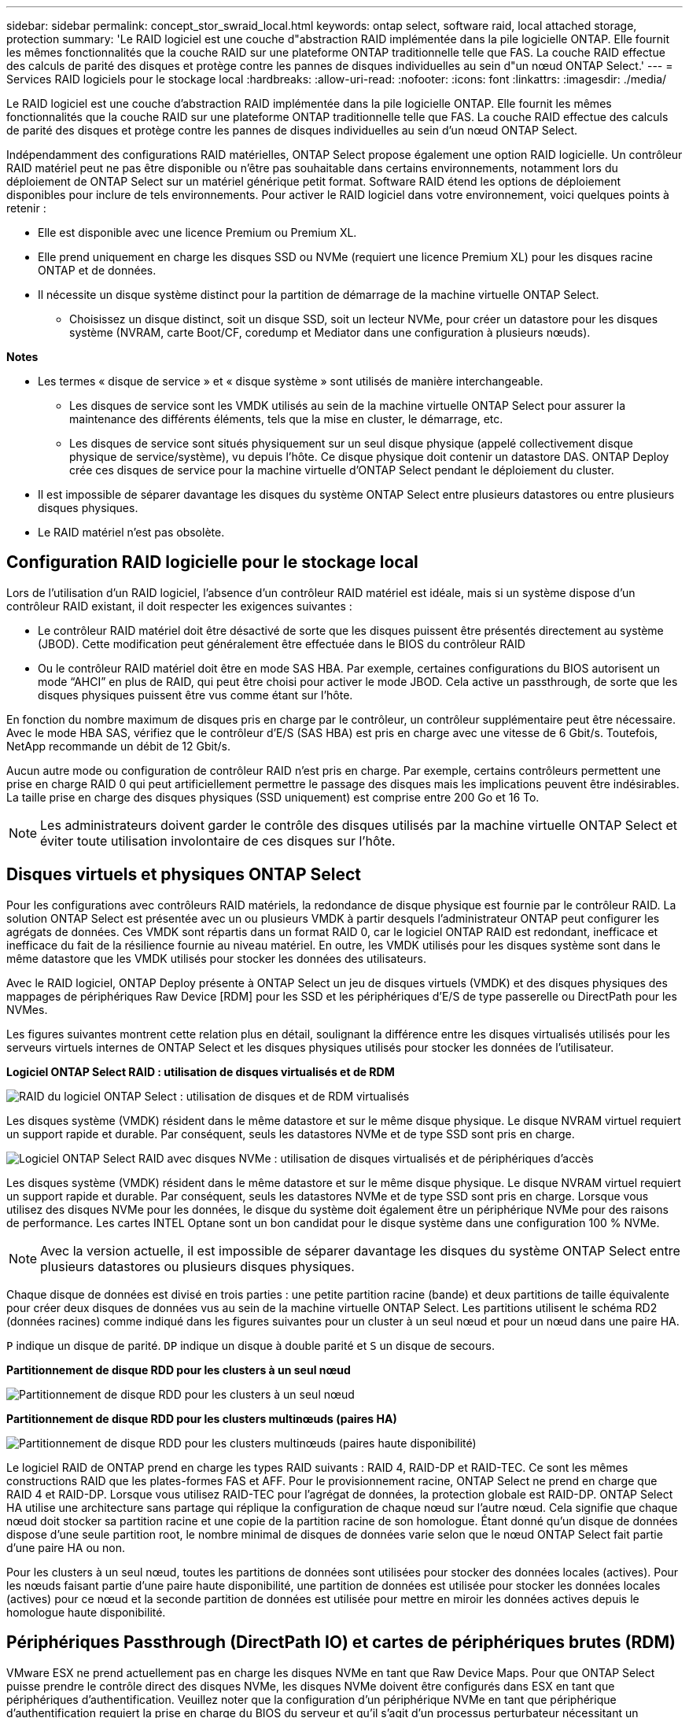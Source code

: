 ---
sidebar: sidebar 
permalink: concept_stor_swraid_local.html 
keywords: ontap select, software raid, local attached storage, protection 
summary: 'Le RAID logiciel est une couche d"abstraction RAID implémentée dans la pile logicielle ONTAP. Elle fournit les mêmes fonctionnalités que la couche RAID sur une plateforme ONTAP traditionnelle telle que FAS. La couche RAID effectue des calculs de parité des disques et protège contre les pannes de disques individuelles au sein d"un nœud ONTAP Select.' 
---
= Services RAID logiciels pour le stockage local
:hardbreaks:
:allow-uri-read: 
:nofooter: 
:icons: font
:linkattrs: 
:imagesdir: ./media/


[role="lead"]
Le RAID logiciel est une couche d'abstraction RAID implémentée dans la pile logicielle ONTAP. Elle fournit les mêmes fonctionnalités que la couche RAID sur une plateforme ONTAP traditionnelle telle que FAS. La couche RAID effectue des calculs de parité des disques et protège contre les pannes de disques individuelles au sein d'un nœud ONTAP Select.

Indépendamment des configurations RAID matérielles, ONTAP Select propose également une option RAID logicielle. Un contrôleur RAID matériel peut ne pas être disponible ou n'être pas souhaitable dans certains environnements, notamment lors du déploiement de ONTAP Select sur un matériel générique petit format. Software RAID étend les options de déploiement disponibles pour inclure de tels environnements. Pour activer le RAID logiciel dans votre environnement, voici quelques points à retenir :

* Elle est disponible avec une licence Premium ou Premium XL.
* Elle prend uniquement en charge les disques SSD ou NVMe (requiert une licence Premium XL) pour les disques racine ONTAP et de données.
* Il nécessite un disque système distinct pour la partition de démarrage de la machine virtuelle ONTAP Select.
+
** Choisissez un disque distinct, soit un disque SSD, soit un lecteur NVMe, pour créer un datastore pour les disques système (NVRAM, carte Boot/CF, coredump et Mediator dans une configuration à plusieurs nœuds).




*Notes*

* Les termes « disque de service » et « disque système » sont utilisés de manière interchangeable.
+
** Les disques de service sont les VMDK utilisés au sein de la machine virtuelle ONTAP Select pour assurer la maintenance des différents éléments, tels que la mise en cluster, le démarrage, etc.
** Les disques de service sont situés physiquement sur un seul disque physique (appelé collectivement disque physique de service/système), vu depuis l'hôte. Ce disque physique doit contenir un datastore DAS. ONTAP Deploy crée ces disques de service pour la machine virtuelle d'ONTAP Select pendant le déploiement du cluster.


* Il est impossible de séparer davantage les disques du système ONTAP Select entre plusieurs datastores ou entre plusieurs disques physiques.
* Le RAID matériel n'est pas obsolète.




== Configuration RAID logicielle pour le stockage local

Lors de l'utilisation d'un RAID logiciel, l'absence d'un contrôleur RAID matériel est idéale, mais si un système dispose d'un contrôleur RAID existant, il doit respecter les exigences suivantes :

* Le contrôleur RAID matériel doit être désactivé de sorte que les disques puissent être présentés directement au système (JBOD). Cette modification peut généralement être effectuée dans le BIOS du contrôleur RAID
* Ou le contrôleur RAID matériel doit être en mode SAS HBA. Par exemple, certaines configurations du BIOS autorisent un mode “AHCI” en plus de RAID, qui peut être choisi pour activer le mode JBOD. Cela active un passthrough, de sorte que les disques physiques puissent être vus comme étant sur l'hôte.


En fonction du nombre maximum de disques pris en charge par le contrôleur, un contrôleur supplémentaire peut être nécessaire. Avec le mode HBA SAS, vérifiez que le contrôleur d'E/S (SAS HBA) est pris en charge avec une vitesse de 6 Gbit/s. Toutefois, NetApp recommande un débit de 12 Gbit/s.

Aucun autre mode ou configuration de contrôleur RAID n'est pris en charge. Par exemple, certains contrôleurs permettent une prise en charge RAID 0 qui peut artificiellement permettre le passage des disques mais les implications peuvent être indésirables. La taille prise en charge des disques physiques (SSD uniquement) est comprise entre 200 Go et 16 To.


NOTE: Les administrateurs doivent garder le contrôle des disques utilisés par la machine virtuelle ONTAP Select et éviter toute utilisation involontaire de ces disques sur l'hôte.



== Disques virtuels et physiques ONTAP Select

Pour les configurations avec contrôleurs RAID matériels, la redondance de disque physique est fournie par le contrôleur RAID. La solution ONTAP Select est présentée avec un ou plusieurs VMDK à partir desquels l'administrateur ONTAP peut configurer les agrégats de données. Ces VMDK sont répartis dans un format RAID 0, car le logiciel ONTAP RAID est redondant, inefficace et inefficace du fait de la résilience fournie au niveau matériel. En outre, les VMDK utilisés pour les disques système sont dans le même datastore que les VMDK utilisés pour stocker les données des utilisateurs.

Avec le RAID logiciel, ONTAP Deploy présente à ONTAP Select un jeu de disques virtuels (VMDK) et des disques physiques des mappages de périphériques Raw Device [RDM] pour les SSD et les périphériques d'E/S de type passerelle ou DirectPath pour les NVMes.

Les figures suivantes montrent cette relation plus en détail, soulignant la différence entre les disques virtualisés utilisés pour les serveurs virtuels internes de ONTAP Select et les disques physiques utilisés pour stocker les données de l'utilisateur.

*Logiciel ONTAP Select RAID : utilisation de disques virtualisés et de RDM*

image:ST_18.PNG["RAID du logiciel ONTAP Select : utilisation de disques et de RDM virtualisés"]

Les disques système (VMDK) résident dans le même datastore et sur le même disque physique. Le disque NVRAM virtuel requiert un support rapide et durable. Par conséquent, seuls les datastores NVMe et de type SSD sont pris en charge.

image:ST_19.PNG["Logiciel ONTAP Select RAID avec disques NVMe : utilisation de disques virtualisés et de périphériques d'accès"]

Les disques système (VMDK) résident dans le même datastore et sur le même disque physique. Le disque NVRAM virtuel requiert un support rapide et durable. Par conséquent, seuls les datastores NVMe et de type SSD sont pris en charge. Lorsque vous utilisez des disques NVMe pour les données, le disque du système doit également être un périphérique NVMe pour des raisons de performance. Les cartes INTEL Optane sont un bon candidat pour le disque système dans une configuration 100 % NVMe.


NOTE: Avec la version actuelle, il est impossible de séparer davantage les disques du système ONTAP Select entre plusieurs datastores ou plusieurs disques physiques.

Chaque disque de données est divisé en trois parties : une petite partition racine (bande) et deux partitions de taille équivalente pour créer deux disques de données vus au sein de la machine virtuelle ONTAP Select. Les partitions utilisent le schéma RD2 (données racines) comme indiqué dans les figures suivantes pour un cluster à un seul nœud et pour un nœud dans une paire HA.

`P` indique un disque de parité. `DP` indique un disque à double parité et `S` un disque de secours.

*Partitionnement de disque RDD pour les clusters à un seul nœud*

image:ST_19.jpg["Partitionnement de disque RDD pour les clusters à un seul nœud"]

*Partitionnement de disque RDD pour les clusters multinœuds (paires HA)*

image:ST_20.jpg["Partitionnement de disque RDD pour les clusters multinœuds (paires haute disponibilité)"]

Le logiciel RAID de ONTAP prend en charge les types RAID suivants : RAID 4, RAID-DP et RAID-TEC. Ce sont les mêmes constructions RAID que les plates-formes FAS et AFF. Pour le provisionnement racine, ONTAP Select ne prend en charge que RAID 4 et RAID-DP. Lorsque vous utilisez RAID-TEC pour l'agrégat de données, la protection globale est RAID-DP. ONTAP Select HA utilise une architecture sans partage qui réplique la configuration de chaque nœud sur l'autre nœud. Cela signifie que chaque nœud doit stocker sa partition racine et une copie de la partition racine de son homologue. Étant donné qu'un disque de données dispose d'une seule partition root, le nombre minimal de disques de données varie selon que le nœud ONTAP Select fait partie d'une paire HA ou non.

Pour les clusters à un seul nœud, toutes les partitions de données sont utilisées pour stocker des données locales (actives). Pour les nœuds faisant partie d'une paire haute disponibilité, une partition de données est utilisée pour stocker les données locales (actives) pour ce nœud et la seconde partition de données est utilisée pour mettre en miroir les données actives depuis le homologue haute disponibilité.



== Périphériques Passthrough (DirectPath IO) et cartes de périphériques brutes (RDM)

VMware ESX ne prend actuellement pas en charge les disques NVMe en tant que Raw Device Maps. Pour que ONTAP Select puisse prendre le contrôle direct des disques NVMe, les disques NVMe doivent être configurés dans ESX en tant que périphériques d'authentification. Veuillez noter que la configuration d'un périphérique NVMe en tant que périphérique d'authentification requiert la prise en charge du BIOS du serveur et qu'il s'agit d'un processus perturbateur nécessitant un redémarrage de l'hôte ESX. De plus, le nombre maximal de périphériques d'authentification par hôte ESX est de 16. Cependant, le déploiement ONTAP limite ceci à 14. Cette limite de 14 dispositifs NVMe par nœud ONTAP Select implique qu'une configuration 100 % NVMe offre une densité très élevée d'IOPS (IOPS/To), au détriment de la capacité totale. De la même façon, si vous souhaitez une configuration haute performance avec une capacité de stockage supérieure, il est recommandé d'utiliser une grande taille de machine virtuelle ONTAP Select, une carte INTEL Optane pour le disque système et un nombre nominal de disques SSD pour le stockage des données.


NOTE: Pour exploiter pleinement les performances de NVMe, pensez à la taille importante des machines virtuelles ONTAP Select.

Il y a une différence supplémentaire entre les dispositifs de passants et les RDM. RDM peut être mappé à une machine virtuelle en cours d'exécution. Les terminaux passthrough requièrent un redémarrage VM. Cela signifie que toute procédure de remplacement de disque NVMe ou d'extension de capacité (ajout de disque) nécessite un redémarrage de machine virtuelle ONTAP Select. Le remplacement de disques et l'extension de capacité (ajout de disques) sont pilotés par un workflow du déploiement ONTAP. ONTAP Deploy gère le redémarrage de ONTAP Select pour les clusters à un seul nœud et le basculement/retour arrière pour les paires haute disponibilité. Toutefois, il est important de noter la différence entre l'utilisation des disques de données SSD (aucun redémarrage ONTAP Select/basculement n'est nécessaire) et la compatibilité avec les disques de données NVMe (le redémarrage ou le basculement ONTAP Select est requis).



== Provisionnement des disques physiques et virtuels

Pour optimiser l'expérience utilisateur, le déploiement de ONTAP provisionne automatiquement les disques (virtuels) du datastore spécifié (disque du système physique) et les connecte à la machine virtuelle ONTAP Select. Cette opération a lieu automatiquement lors de la configuration initiale afin que la machine virtuelle ONTAP Select puisse démarrer. Les RDM sont partitionnés et l'agrégat racine est automatiquement créé. Si le nœud ONTAP Select fait partie d'une paire haute disponibilité, les partitions de données sont automatiquement attribuées à un pool de stockage local et à un pool de stockage en miroir. Cette affectation a lieu automatiquement lors des opérations de création de clusters et d'ajout de stockage.

Étant donné que les disques de données de la machine virtuelle ONTAP Select sont associés aux disques physiques sous-jacents, la création de configurations avec un plus grand nombre de disques physiques a des implications sur les performances.


NOTE: Le type de groupe RAID de l'agrégat racine dépend du nombre de disques disponibles. Le déploiement de ONTAP sélectionne le type de groupe RAID approprié. S'il dispose de suffisamment de disques alloués au nœud, il utilise RAID-DP, sinon il crée un agrégat racine RAID-4.

Lorsque vous ajoutez de la capacité à une machine virtuelle ONTAP Select via la technologie RAID logicielle, l'administrateur doit tenir compte de la taille du disque physique et du nombre de disques requis. Pour plus de détails, voir la section link:concept_stor_capacity_inc.html["Augmenter la capacité de stockage"].

À l'instar des systèmes FAS et AFF, seuls les disques de capacité égale ou supérieure peuvent être ajoutés à un groupe RAID existant. Les disques de grande capacité sont de la taille appropriée. Si vous créez de nouveaux groupes RAID, la taille du groupe RAID doit correspondre à celle du groupe RAID existant pour garantir que les performances globales de l'agrégat ne se détériorent pas.



== Faites correspondre un disque ONTAP Select au disque ESX correspondant

Les disques ONTAP Select sont généralement étiquetés NET x.y Vous pouvez utiliser la commande ONTAP suivante pour obtenir l'UUID du disque :

[listing]
----
<system name>::> disk show NET-1.1
Disk: NET-1.1
Model: Micron_5100_MTFD
Serial Number: 1723175C0B5E
UID: *500A0751:175C0B5E*:00000000:00000000:00000000:00000000:00000000:00000000:00000000:00000000
BPS: 512
Physical Size: 894.3GB
Position: shared
Checksum Compatibility: advanced_zoned
Aggregate: -
Plex: -This UID can be matched with the device UID displayed in the ‘storage devices’ tab for the ESX host
----
image:ST_21.jpg["Correspondance d'un disque ONTAP Select avec le disque ESX correspondant"]

Dans le shell ESXi, vous pouvez entrer la commande suivante pour faire clignoter le voyant d'un disque physique donné (identifié par son naa.unique-ID).

[listing]
----
esxcli storage core device set -d <naa_id> -l=locator -L=<seconds>
----


== Pannes de plusieurs disques lors de l'utilisation du RAID logiciel

Il est possible qu'un système rencontre une situation dans laquelle plusieurs disques sont en panne en même temps. Le comportement du système dépend de la protection RAID de l'agrégat et du nombre de disques défaillants.

Un agrégat RAID4 peut survivre à une panne de disque, et un agrégat RAID-DP peut survivre à deux pannes de disque et un agrégat RAID-TEC peut survivre à trois défaillances de disques.

Si le nombre de disques défaillants est inférieur au nombre maximal de défaillances pris en charge par ce type RAID et si un disque de spare est disponible, le processus de reconstruction démarre automatiquement. Si des disques de spare ne sont pas disponibles, l'agrégat transmet des données en état dégradé jusqu'à l'ajout de disques de spare.

Si le nombre de disques défaillants est supérieur au nombre maximal de défaillances pris en charge par le type RAID, le plex local est marqué comme défectueux et l'état de l'agrégat est dégradé. Les données sont servies par le second plex résidant sur le partenaire de haute disponibilité. Cela signifie que toutes les demandes d'E/S du nœud 1 sont envoyées via le port d'interconnexion de cluster e0e (iSCSI) aux disques physiquement situés sur le nœud 2. Si le second plex tombe également en panne, l'agrégat est marqué comme étant en panne et les données sont indisponibles.

Un plex défaillant doit être supprimé et recréé pour la mise en miroir correcte des données à reprendre. Notez qu'une défaillance de plusieurs disques entraînant la dégradation de l'agrégat de données entraîne également la dégradation de l'agrégat racine. ONTAP Select utilise le schéma de partitionnement données-racines (RDD) pour séparer chaque disque physique en une partition racine et deux partitions de données. Par conséquent, perdre un ou plusieurs disques peut avoir un impact sur plusieurs agrégats, notamment la racine locale ou la copie de l'agrégat racine distant, ainsi que l'agrégat de données locales et la copie de l'agrégat de données distant.

[listing]
----
C3111E67::> storage aggregate plex delete -aggregate aggr1 -plex plex1
Warning: Deleting plex "plex1" of mirrored aggregate "aggr1" in a non-shared HA configuration will disable its synchronous mirror protection and disable
         negotiated takeover of node "sti-rx2540-335a" when aggregate "aggr1" is online.
Do you want to continue? {y|n}: y
[Job 78] Job succeeded: DONE

C3111E67::> storage aggregate mirror -aggregate aggr1
Info: Disks would be added to aggregate "aggr1" on node "sti-rx2540-335a" in the following manner:
      Second Plex
        RAID Group rg0, 5 disks (advanced_zoned checksum, raid_dp)
                                                            Usable Physical
          Position   Disk                      Type           Size     Size
          ---------- ------------------------- ---------- -------- --------
          shared     NET-3.2                   SSD               -        -
          shared     NET-3.3                   SSD               -        -
          shared     NET-3.4                   SSD         208.4GB  208.4GB
          shared     NET-3.5                   SSD         208.4GB  208.4GB
          shared     NET-3.12                  SSD         208.4GB  208.4GB

      Aggregate capacity available for volume use would be 526.1GB.
      625.2GB would be used from capacity license.
Do you want to continue? {y|n}: y

C3111E67::> storage aggregate show-status -aggregate aggr1
Owner Node: sti-rx2540-335a
 Aggregate: aggr1 (online, raid_dp, mirrored) (advanced_zoned checksums)
  Plex: /aggr1/plex0 (online, normal, active, pool0)
   RAID Group /aggr1/plex0/rg0 (normal, advanced_zoned checksums)
                                                              Usable Physical
     Position Disk                        Pool Type     RPM     Size     Size Status
     -------- --------------------------- ---- ----- ------ -------- -------- ----------
     shared   NET-1.1                      0   SSD        -  205.1GB  447.1GB (normal)
     shared   NET-1.2                      0   SSD        -  205.1GB  447.1GB (normal)
     shared   NET-1.3                      0   SSD        -  205.1GB  447.1GB (normal)
     shared   NET-1.10                     0   SSD        -  205.1GB  447.1GB (normal)
     shared   NET-1.11                     0   SSD        -  205.1GB  447.1GB (normal)
  Plex: /aggr1/plex3 (online, normal, active, pool1)
   RAID Group /aggr1/plex3/rg0 (normal, advanced_zoned checksums)
                                                              Usable Physical
     Position Disk                        Pool Type     RPM     Size     Size Status
     -------- --------------------------- ---- ----- ------ -------- -------- ----------
     shared   NET-3.2                      1   SSD        -  205.1GB  447.1GB (normal)
     shared   NET-3.3                      1   SSD        -  205.1GB  447.1GB (normal)
     shared   NET-3.4                      1   SSD        -  205.1GB  447.1GB (normal)
     shared   NET-3.5                      1   SSD        -  205.1GB  447.1GB (normal)
     shared   NET-3.12                     1   SSD        -  205.1GB  447.1GB (normal)
10 entries were displayed..
----

NOTE: Pour tester ou simuler une ou plusieurs pannes de disque, utilisez la `storage disk fail -disk NET-x.y -immediate` commande. Si un disque de secours se trouve dans le système, l'agrégat commence à reconstruire. Vous pouvez vérifier le statut de la reconstruction à l'aide de la commande `storage aggregate show`. Vous pouvez supprimer le disque défectueux simulé à l'aide de ONTAP Deploy. Notez que ONTAP a marqué le lecteur comme `Broken`. Le disque n'est pas réellement cassé et peut être ajouté à l'aide du logiciel ONTAP Deploy. Pour effacer l'étiquette interrompue, entrez les commandes suivantes dans l'interface de ligne de commande d'ONTAP Select :

[listing]
----
set advanced
disk unfail -disk NET-x.y -spare true
disk show -broken
----
La sortie de la dernière commande doit être vide.



== NVRAM virtualisée

En général, les systèmes FAS de NetApp sont équipés d'une carte PCI NVRAM physique. Cette carte hautes performances contient une mémoire Flash non volatile qui permet de booster considérablement les performances en écriture. En effet, ONTAP permet à ce dernier de valider immédiatement les écritures entrantes sur le client. Il peut également planifier le déplacement des blocs de données modifiés vers le support de stockage plus lent, dans le cadre d'un processus appelé déchargement.

Les systèmes de produits de base ne sont généralement pas équipés de ce type d'équipement. La fonctionnalité de la carte NVRAM a donc été virtualisée et placée dans une partition sur le disque de démarrage du système ONTAP Select. C'est pour cette raison que le placement du disque virtuel système de l'instance est extrêmement important.
